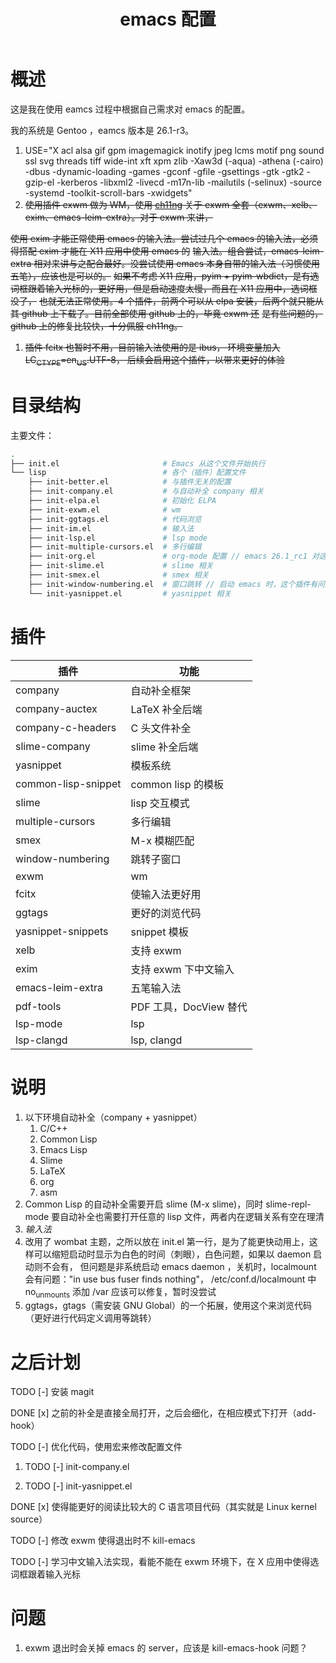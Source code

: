#+TITLE: emacs 配置

* 概述

这是我在使用 eamcs 过程中根据自己需求对 emacs 的配置。

我的系统是 Gentoo ，eamcs 版本是 26.1-r3。

1) USE="X acl alsa gif gpm imagemagick inotify jpeg lcms motif png sound ssl svg threads tiff wide-int xft xpm zlib -Xaw3d (-aqua) -athena (-cairo) -dbus -dynamic-loading -games -gconf -gfile -gsettings -gtk -gtk2 -gzip-el -kerberos -libxml2 -livecd -m17n-lib -mailutils (-selinux) -source -systemd -toolkit-scroll-bars -xwidgets"
2) +使用插件 exwm 做为 WM，使用 [[https://github.com/ch11ng][ch11ng]] 关于 exwm 全套（exwm、xelb、exim、emacs-leim-extra）。对于 exwm 来讲，+
+使用 exim 才能正常使用 emacs 的输入法。尝试过几个 emacs 的输入法，必须得搭配 exim 才能在 X11 应用中使用 emacs 的+
+输入法。组合尝试，emacs-leim-extra 相对来讲与之配合最好。没尝试使用 emacs 本身自带的输入法（习惯使用五笔），应该也是可以的。+
+如果不考虑 X11 应用，pyim + pyim-wbdict，是有选词框跟着输入光标的，更好用，但是启动速度太慢，而且在 X11 应用中，选词框没了，+
+也就无法正常使用。4 个插件，前两个可以从 elpa 安装，后两个就只能从其 github 上下载了。目前全部使用 github 上的，毕竟 exwm 还+
+是有些问题的，github 上的修复比较快，十分佩服 ch11ng。+
3) +插件 fcitx 也暂时不用，目前输入法使用的是 ibus， 环境变量加入 LC_CTYPE=en_US.UTF-8， 后续会启用这个插件，以带来更好的体验+

* 目录结构

主要文件：

#+BEGIN_SRC sh
.
├── init.el                       # Emacs 从这个文件开始执行
└── lisp                          # 各个（插件）配置文件
    ├── init-better.el            # 与插件无关的配置
    ├── init-company.el           # 与自动补全 company 相关
    ├── init-elpa.el              # 初始化 ELPA
    ├── init-exwm.el              # wm
    ├── init-ggtags.el            # 代码浏览
    ├── init-im.el                # 输入法
    ├── init-lsp.el               # lsp mode
    ├── init-multiple-cursors.el  # 多行编辑
    ├── init-org.el               # org-mode 配置 // emacs 26.1_rc1 对这个配置会报错，暂时不用
    ├── init-slime.el             # slime 相关
    ├── init-smex.el              # smex 相关
    ├── init-window-numbering.el  # 窗口跳转 // 启动 emacs 时，这个插件有问题，暂时不用
    └── init-yasnippet.el         # yasnippet 相关
#+END_SRC

* 插件

| 插件                | 功能                   |
|---------------------+------------------------|
| company             | 自动补全框架           |
| company-auctex      | LaTeX 补全后端         |
| company-c-headers   | C 头文件补全           |
| slime-company       | slime 补全后端         |
| yasnippet           | 模板系统               |
| common-lisp-snippet | common lisp 的模板     |
| slime               | lisp 交互模式          |
| multiple-cursors    | 多行编辑               |
| smex                | M-x 模糊匹配           |
| window-numbering    | 跳转子窗口             |
| exwm                | wm                     |
| fcitx               | 使输入法更好用         |
| ggtags              | 更好的浏览代码         |
| yasnippet-snippets  | snippet 模板           |
| xelb                | 支持 exwm              |
| exim                | 支持 exwm 下中文输入   |
| emacs-leim-extra    | 五笔输入法             |
| pdf-tools           | PDF 工具，DocView 替代 |
| lsp-mode            | lsp                    |
| lsp-clangd          | lsp, clangd            |


* 说明

1) 以下环境自动补全（company + yasnippet）
   1) C/C++
   2) Common Lisp
   3) Emacs Lisp
   4) Slime
   5) LaTeX
   6) org
   7) asm
2) Common Lisp 的自动补全需要开启 slime (M-x slime)，同时 slime-repl-mode 要自动补全也需要打开任意的 lisp 文件，两者内在逻辑关系有空在理清
3) [[doc/im.org][输入法]]
4) 改用了 wombat 主题，之所以放在 init.el 第一行，是为了能更快动用上，这样可以缩短启动时显示为白色的时间（刺眼），白色问题，如果以 daemon 启动则不会有，
   但问题是非系统启动 emacs daemon ，关机时，localmount 会有问题："in use bus fuser finds nothing"，
   /etc/conf.d/localmount 中 no_unmounts 添加 /var 应该可以修复，暂时没尝试
5) ggtags，gtags（需安装 GNU Global）的一个拓展，使用这个来浏览代码（更好进行代码定义调用等跳转）

* 之后计划

***** TODO [-] 安装 magit
***** DONE [x] 之前的补全是直接全局打开，之后会细化，在相应模式下打开（add-hook）
***** TODO [-] 优化代码，使用宏来修改配置文件
****** TODO [-] init-company.el
****** TODO [-] init-yasnippet.el
***** DONE [x] 使得能更好的阅读比较大的 C 语言项目代码（其实就是 Linux kernel source）
***** TODO [-] 修改 exwm 使得退出时不 kill-emacs
***** TODO [-] 学习中文输入法实现，看能不能在 exwm 环境下，在 X 应用中使得选词框跟着输入光标

* 问题

1) exwm 退出时会关掉 emacs 的 server，应该是 kill-emacs-hook 问题？
